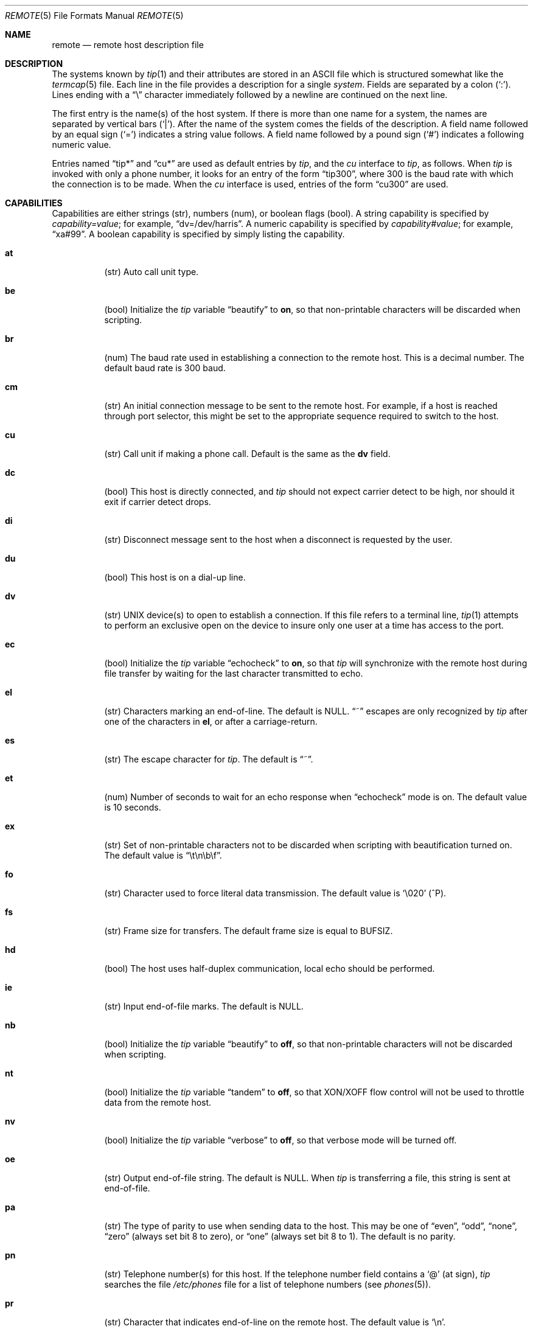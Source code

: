 .\"	$OpenBSD: remote.5,v 1.9 2001/04/12 22:36:51 millert Exp $
.\"	$NetBSD: remote.5,v 1.4 1997/04/20 00:05:27 mellon Exp $
.\"
.\" Copyright (c) 1983, 1991, 1993
.\"	The Regents of the University of California.  All rights reserved.
.\"
.\" Redistribution and use in source and binary forms, with or without
.\" modification, are permitted provided that the following conditions
.\" are met:
.\" 1. Redistributions of source code must retain the above copyright
.\"    notice, this list of conditions and the following disclaimer.
.\" 2. Redistributions in binary form must reproduce the above copyright
.\"    notice, this list of conditions and the following disclaimer in the
.\"    documentation and/or other materials provided with the distribution.
.\" 3. All advertising materials mentioning features or use of this software
.\"    must display the following acknowledgement:
.\"	This product includes software developed by the University of
.\"	California, Berkeley and its contributors.
.\" 4. Neither the name of the University nor the names of its contributors
.\"    may be used to endorse or promote products derived from this software
.\"    without specific prior written permission.
.\"
.\" THIS SOFTWARE IS PROVIDED BY THE REGENTS AND CONTRIBUTORS ``AS IS'' AND
.\" ANY EXPRESS OR IMPLIED WARRANTIES, INCLUDING, BUT NOT LIMITED TO, THE
.\" IMPLIED WARRANTIES OF MERCHANTABILITY AND FITNESS FOR A PARTICULAR PURPOSE
.\" ARE DISCLAIMED.  IN NO EVENT SHALL THE REGENTS OR CONTRIBUTORS BE LIABLE
.\" FOR ANY DIRECT, INDIRECT, INCIDENTAL, SPECIAL, EXEMPLARY, OR CONSEQUENTIAL
.\" DAMAGES (INCLUDING, BUT NOT LIMITED TO, PROCUREMENT OF SUBSTITUTE GOODS
.\" OR SERVICES; LOSS OF USE, DATA, OR PROFITS; OR BUSINESS INTERRUPTION)
.\" HOWEVER CAUSED AND ON ANY THEORY OF LIABILITY, WHETHER IN CONTRACT, STRICT
.\" LIABILITY, OR TORT (INCLUDING NEGLIGENCE OR OTHERWISE) ARISING IN ANY WAY
.\" OUT OF THE USE OF THIS SOFTWARE, EVEN IF ADVISED OF THE POSSIBILITY OF
.\" SUCH DAMAGE.
.\"
.\"     @(#)remote.5	8.1 (Berkeley) 6/5/93
.\"
.Dd June 5, 1993
.Dt REMOTE 5
.Os
.Sh NAME
.Nm remote
.Nd remote host description file
.Sh DESCRIPTION
The systems known by
.Xr tip 1
and their attributes are stored in an
.Tn ASCII
file which is structured somewhat like the
.Xr termcap 5
file.
Each line in the file provides a description for a single
.Xr system .
Fields are separated by a colon
.Pq Sq \&: .
Lines ending with a
.Dq \e
character immediately followed by a newline are continued on the next line.
.Pp
The first entry is the name(s) of the host system.
If there is more than one name for a system, the names are separated by
vertical bars
.Pq Sq \&| .
After the name of the system comes the fields of the description.
A field name followed by an equal sign
.Pq Sq =
indicates a string value follows.
A field name followed by a pound sign
.Pq Sq #
indicates a following numeric value.
.Pp
Entries named
.Dq tip\&*
and
.Dq cu\&*
are used as default entries by
.Xr tip ,
and the
.Xr cu
interface to
.Xr tip ,
as follows.
When
.Xr tip
is invoked with only a phone number, it looks for an entry of the form
.Dq tip300 ,
where 300 is the baud rate with which the connection is to be made.
When the
.Xr cu
interface is used, entries of the form
.Dq cu300
are used.
.Sh CAPABILITIES
Capabilities are either strings (str), numbers (num), or boolean flags (bool).
A string capability is specified by
.Em capability Ns Ar = Ns Em value ;
for example,
.Dq dv=/dev/harris .
A numeric capability is specified by
.Em capability Ns Ar # Ns Em value ;
for example,
.Dq xa#99 .
A boolean capability is specified by simply listing the capability.
.Bl -tag -width indent
.It Sy \&at
(str)
Auto call unit type.
.It Sy \&be
(bool)
Initialize the
.Xr tip
variable
.Dq beautify
to
.Sy on ,
so that non-printable characters will be discarded when scripting.
.It Sy \&br
(num)
The baud rate used in establishing
a connection to the remote host.
This is a decimal number.
The default baud rate is 300 baud.
.It Sy \&cm
(str)
An initial connection message to be sent to the remote host.
For example, if a host is reached through port selector, this
might be set to the appropriate sequence required to switch to the host.
.It Sy \&cu
(str)
Call unit if making a phone call.
Default is the same as the
.Sy dv
field.
.It Sy \&dc
(bool)
This host is directly connected, and
.Xr tip
should not expect carrier detect to be high, nor should it exit if
carrier detect drops.
.It Sy \&di
(str)
Disconnect message sent to the host when a disconnect is requested by the user.
.It Sy \&du
(bool)
This host is on a dial-up line.
.It Sy \&dv
(str)
.Tn UNIX
device(s) to open to establish a connection.
If this file refers to a terminal line,
.Xr tip 1
attempts to perform an exclusive open on the device to insure only
one user at a time has access to the port.
.It Sy \&ec
(bool)
Initialize the
.Xr tip
variable
.Dq echocheck
to
.Sy on ,
so that
.Xr tip
will synchronize with the remote host during file
transfer by waiting for the last character transmitted to echo.
.It Sy \&el
(str)
Characters marking an end-of-line.
The default is
.Dv NULL .
.Dq ~
escapes are only recognized by
.Xr tip
after one of the characters in
.Sy el ,
or after a carriage-return.
.It Sy \&es
(str)
The escape character for
.Xr tip .
The default is
.Dq ~ .
.It Sy \&et
(num)
Number of seconds to wait for an echo response when
.Dq echocheck
mode is on.
The default value is 10 seconds.
.It Sy \&ex
(str)
Set of non-printable characters not to be discarded when scripting
with beautification turned on.
The default value is
.Dq \et\en\eb\ef .
.It Sy \&fo
(str)
Character used to force literal data transmission.
The default value is
.Sq \e020
(^P).
.It Sy \&fs
(str)
Frame size for transfers.
The default frame size is equal to
.Dv BUFSIZ .
.It Sy \&hd
(bool)
The host uses half-duplex communication, local echo should be performed.
.It Sy \&ie
(str)
Input end-of-file marks.
The default is
.Dv NULL .
.It Sy \&nb
(bool)
Initialize the
.Xr tip
variable
.Dq beautify
to
.Sy off ,
so that non-printable characters will not be discarded when scripting.
.It Sy \&nt
(bool)
Initialize the
.Xr tip
variable
.Dq tandem
to
.Sy off ,
so that XON/XOFF flow control will not be used to throttle data
from the remote host.
.It Sy \&nv
(bool)
Initialize the
.Xr tip
variable
.Dq verbose
to
.Sy off ,
so that verbose mode will be turned off.
.It Sy \&oe
(str)
Output end-of-file string.
The default is
.Dv NULL .
When
.Xr tip
is transferring a file, this string is sent at end-of-file.
.It Sy \&pa
(str)
The type of parity to use when sending data to the host.
This may be one of
.Dq even ,
.Dq odd ,
.Dq none ,
.Dq zero
(always set bit 8 to zero),
or
.Dq one
(always set bit 8 to 1).
The default is no parity.
.It Sy \&pn
(str)
Telephone number(s) for this host.
If the telephone number field contains a
.Ql @
(at sign),
.Xr tip
searches the file
.Pa /etc/phones
file for a list of telephone numbers (see
.Xr phones 5 ) .
.It Sy \&pr
(str)
Character that indicates end-of-line on the remote host.
The default value is
.Sq \en .
.It Sy \&ra
(bool)
Initialize the
.Xr tip
variable
.Dq raise
to
.Sy on ,
so that lowercase letters are mapped to uppercase before sending
them to the remote host.
.It Sy \&rc
(str)
Character that toggles case-mapping mode.
The default value is
.Sq \e001
(^A).
.It Sy \&re
(str)
The file in which to record session scripts.
The default value is
.Pa tip.record .
.It Sy \&rw
(str)
Initialize the
.Xr tip
variable
.Dq rawftp
to
.Sy on ,
so that all characters will be sent as is during file transfers.
.It Sy \&sc
(bool)
Initialize the
.Xr tip
variable
.Dq script
to
.Sy on ,
so that everything transmitted by the remote host will be recorded.
.It Sy \&ta
(bool)
Initialize the
.Xr tip
variable
.Dq tandem
to
.Sy on ,
so that XON/XOFF flow control will be used to throttle data
from the remote host.
.It Sy \&tb
(bool)
Initialize the 
.Xr tip 
variable 
.Dq tabexpand
to
.Sy on ,
so that each tab will be expanded to 8 spaces during file transfers.
.It Sy \&tc
(str)
Indicates that the list of capabilities is continued in the named description.
This is used primarily to share common capability information.
.It Sy \&vb
(bool)
Initialize the
.Xr tip
variable
.Dq verbose
to
.Sy on ,
so that verbose mode will be turned on.
.El
.Pp
Here is a short example showing the use of the capability continuation
feature:
.Bd -literal
UNIX-1200:\e
:dv=/dev/cau0:el=^D^U^C^S^Q^O@:du:at=ventel:ie=#$%:oe=^D:br#1200:
arpavax|ax:\e
:pn=7654321%:tc=UNIX-1200
.Ed
.Sh FILES
.Bl -tag -width /etc/remote -compact
.It Pa /etc/remote
.El
.Sh SEE ALSO
.Xr tip 1 ,
.Xr phones 5
.Sh HISTORY
The
.Nm
file format appeared in
.Bx 4.2 .
